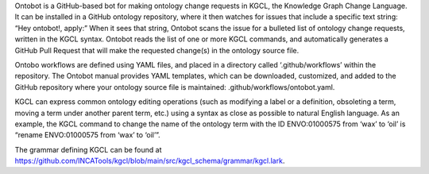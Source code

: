 Ontobot is a GitHub-based bot for making ontology change requests in KGCL, the Knowledge Graph Change Language. 
It can be installed in a GitHub ontology repository, where it then watches for issues that include a specific text string: “Hey ontobot!, apply:”
When it sees that string, Ontobot scans the issue for a bulleted list of ontology change requests, written in the KGCL syntax.
Ontobot reads the list of one or more KGCL commands, and automatically generates a GitHub Pull Request that will make the requested change(s) in the ontology source file.

Ontobo workflows are defined using YAML files, and placed in a directory called ‘.github/workflows’ within the repository.
The Ontobot manual provides YAML templates, which can be downloaded, customized, and added to the GitHub repository where your ontology source file is maintained:
.github/workflows/ontobot.yaml.

KGCL can express common ontology editing operations (such as modifying a label or a definition, obsoleting a term, moving a term under another parent term, etc.)
using a syntax as close as possible to natural English language.
As an example, the KGCL command to change the name of the ontology term with the ID ENVO:01000575 from ‘wax’ to ‘oil’ is “rename ENVO:01000575 from ‘wax’ to ‘oil’”.

The grammar defining KGCL can be found at https://github.com/INCATools/kgcl/blob/main/src/kgcl_schema/grammar/kgcl.lark.
